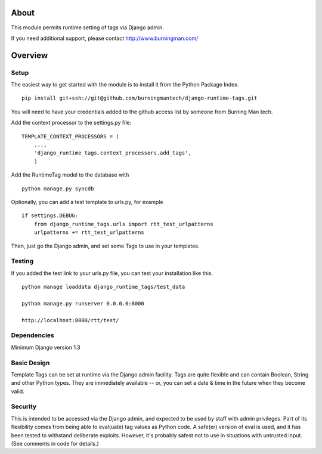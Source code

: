 About
=====

This module permits runtime setting of tags via Django admin.

If you need additional support, please contact http://www.burningman.com/

Overview
========

Setup
-----

The easiest way to get started with the module is to install it from the
Python Package Index.

::

    pip install git+ssh://git@github.com/burningmantech/django-runtime-tags.git

You will need to have your credentials added to the github access list
by someone from Burning Man tech.

Add the context processor to the settings.py file:

::

    TEMPLATE_CONTEXT_PROCESSORS = (
        ...,
        'django_runtime_tags.context_processors.add_tags',
        )

Add the RuntimeTag model to the database with 

::

    python manage.py syncdb

Optionally, you can add a test template to urls.py, for example

::

    if settings.DEBUG:
        from django_runtime_tags.urls import rtt_test_urlpatterns
        urlpatterns += rtt_test_urlpatterns

Then, just go the Django admin, and set some Tags to use in your templates.

Testing
-------

If you added the test link to your urls.py file, you can test your installation
like this.

::

    python manage loaddata django_runtime_tags/test_data

    python manage.py runserver 0.0.0.0:8000

    http://localhost:8000/rtt/test/
    

Dependencies
------------

Minimum Django version 1.3

Basic Design
------------

Template Tags can be set at runtime via the Django admin facility.
Tags are quite flexible and can contain Boolean, String and other 
Python types.  They are immediately available -- or, you can set a 
date & time in the future when they become valid.

Security
--------

This is intended to be accessed via the Django admin, and expected to be used
by staff with admin privileges.  Part of its flexibility comes from being able
to eval(uate) tag values as Python code.  A safe(er) version of eval is used,
and it has been tested to withstand deliberate exploits.  However, it's probably
safest not to use in situations with untrusted input.  (See comments in 
code for details.) 
